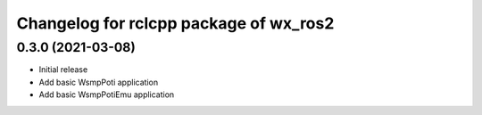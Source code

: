 ^^^^^^^^^^^^^^^^^^^^^^^^^^^^^^^^^
Changelog for rclcpp package of wx_ros2
^^^^^^^^^^^^^^^^^^^^^^^^^^^^^^^^^

0.3.0 (2021-03-08)
------------------
* Initial release
* Add basic WsmpPoti application
* Add basic WsmpPotiEmu application